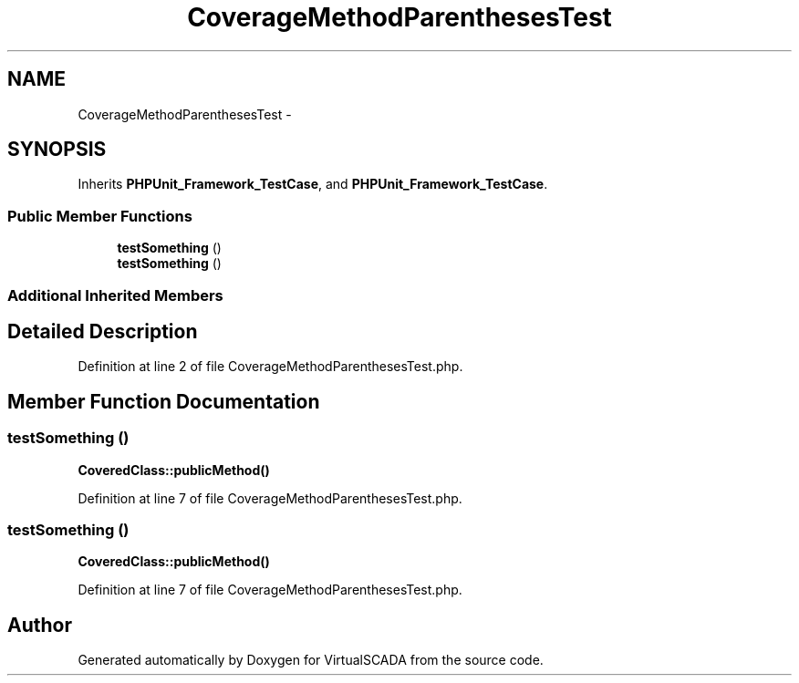 .TH "CoverageMethodParenthesesTest" 3 "Tue Apr 14 2015" "Version 1.0" "VirtualSCADA" \" -*- nroff -*-
.ad l
.nh
.SH NAME
CoverageMethodParenthesesTest \- 
.SH SYNOPSIS
.br
.PP
.PP
Inherits \fBPHPUnit_Framework_TestCase\fP, and \fBPHPUnit_Framework_TestCase\fP\&.
.SS "Public Member Functions"

.in +1c
.ti -1c
.RI "\fBtestSomething\fP ()"
.br
.ti -1c
.RI "\fBtestSomething\fP ()"
.br
.in -1c
.SS "Additional Inherited Members"
.SH "Detailed Description"
.PP 
Definition at line 2 of file CoverageMethodParenthesesTest\&.php\&.
.SH "Member Function Documentation"
.PP 
.SS "testSomething ()"
\fBCoveredClass::publicMethod()\fP 
.PP
Definition at line 7 of file CoverageMethodParenthesesTest\&.php\&.
.SS "testSomething ()"
\fBCoveredClass::publicMethod()\fP 
.PP
Definition at line 7 of file CoverageMethodParenthesesTest\&.php\&.

.SH "Author"
.PP 
Generated automatically by Doxygen for VirtualSCADA from the source code\&.
